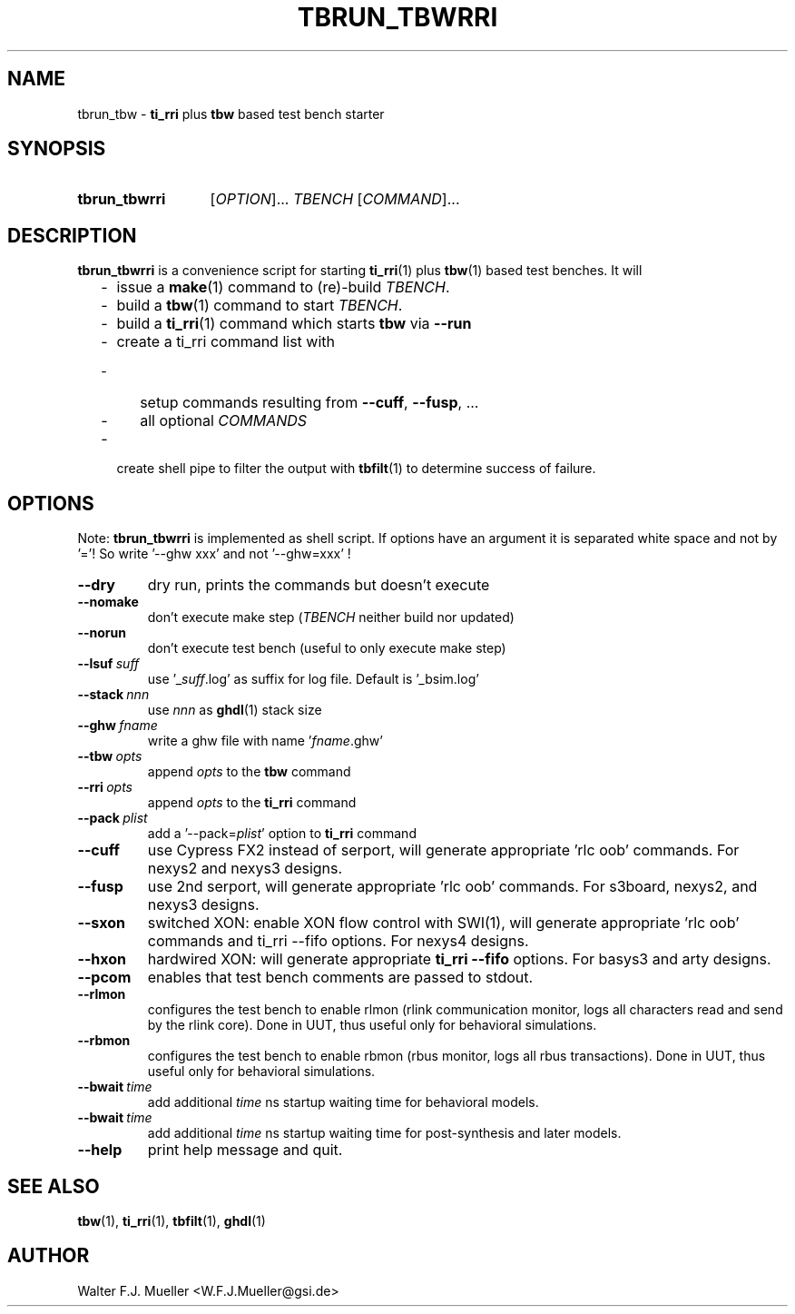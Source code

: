 .\"  -*- nroff -*-
.\"  $Id: tbrun_tbwrri.1 845 2017-01-15 14:58:27Z mueller $
.\"
.\" Copyright 2016- by Walter F.J. Mueller <W.F.J.Mueller@gsi.de>
.\" 
.\" ------------------------------------------------------------------
.
.TH TBRUN_TBWRRI 1 2016-09-17 "Retro Project" "Retro Project Manual"
.\" ------------------------------------------------------------------
.SH NAME
tbrun_tbw \- \fBti_rri\fP plus \fBtbw\fP based test bench starter
.\" ------------------------------------------------------------------
.SH SYNOPSIS
.
.SY tbrun_tbwrri
.RI [ OPTION ]...
.I  TBENCH
.RI [ COMMAND ]...
.YS
.
.\" ------------------------------------------------------------------
.SH DESCRIPTION
\fBtbrun_tbwrri\fP is a convenience script for starting \fBti_rri\fP(1) plus 
\fBtbw\fP(1) based test benches. It will

.RS 2
.PD 0
.IP "-" 2
issue a \fBmake\fP(1) command to (re)-build \fITBENCH\fP.
.IP "-"
build a \fBtbw\fP(1) command to start \fITBENCH\fP.
.IP "-"
build a \fBti_rri\fP(1) command which starts \fBtbw\fP via \fB\-\-run\fP
.IP "-"
create a ti_rri command list with
.IP "  -" 4
setup commands resulting from \fB\-\-cuff\fP, \fB\-\-fusp\fP, ...
.IP "  -"
all optional \fICOMMANDS\fP
.IP "-" 2
create shell pipe to filter the output with \fBtbfilt\fP(1) to determine 
success of failure.
.PD
.RE
.PP
.
.\" ------------------------------------------------------------------
.SH OPTIONS
Note: \fBtbrun_tbwrri\fP is implemented as shell script. If options have an
argument it is separated white space and not by '='! So write '--ghw\ xxx'
and not '--ghw=xxx' !
.
.\" -- --dry -------------------------------------
.IP \fB\-\-dry\fP
dry run, prints the commands but doesn't execute
.
.\" -- --nomake ----------------------------------
.IP \fB\-\-nomake\fP
don't execute make step (\fITBENCH\fP neither build nor updated)
.
.\" -- --norun -----------------------------------
.IP \fB\-\-norun\fP
don't execute test bench (useful to only execute make step)
.
.\" -- --lsuf ------------------------------------
.IP \fB\-\-lsuf\ \fIsuff\fR
use '_\fIsuff\fR.log' as suffix for log file. Default is '_bsim.log'
.
.\" -- --stack -----------------------------------
.IP \fB\-\-stack\ \fInnn\fR
use \fInnn\fP as \fBghdl\fP(1) stack size
.
.\" -- --ghw fname -------------------------------
.IP \fB\-\-ghw\ \fIfname\fR
write a ghw file with name '\fIfname\fP.ghw'
.
.\" -- --tbw opts --------------------------------
.IP \fB\-\-tbw\ \fIopts\fR
append \fIopts\fP to the \fBtbw\fP command
.
.\" -- --rri opts --------------------------------
.IP \fB\-\-rri\ \fIopts\fR
append \fIopts\fP to the \fBti_rri\fP command
.
.\" -- --pack plist ------------------------------
.IP \fB\-\-pack\ \fIplist\fR
add a '\-\-pack=\fIplist\fR' option to \fBti_rri\fP command
.
.\" -- --cuff ------------------------------------
.IP \fB\-\-cuff\fR
use Cypress FX2 instead of serport, will generate appropriate 'rlc oob' commands.
For nexys2 and nexys3 designs.
.
.\" -- --fusp ------------------------------------
.IP \fB\-\-fusp\fR
use 2nd serport, will generate appropriate 'rlc oob' commands.
For s3board, nexys2, and nexys3 designs.
.
.\" -- --sxon ------------------------------------
.IP \fB\-\-sxon\fR
switched\ XON: enable XON flow control with SWI(1), will generate 
appropriate 'rlc oob' commands and ti_rri \-\-fifo options. 
For nexys4 designs.
.
.\" -- --hxon ------------------------------------
.IP \fB\-\-hxon\fR
hardwired\ XON: will generate appropriate \fBti_rri\fP \fB\-\-fifo\fP options. 
For basys3 and arty designs.
.
.\" -- --pcom ------------------------------------
.IP \fB\-\-pcom\fR
enables that test bench comments are passed to stdout.
.
.\" -- --rlmon -----------------------------------
.IP \fB\-\-rlmon\fR
configures the test bench to enable rlmon (rlink communication monitor, logs
all characters read and send by the rlink core).
Done in UUT, thus useful only for behavioral simulations.
.
.\" -- --rbmon -----------------------------------
.IP \fB\-\-rbmon\fR
configures the test bench to enable rbmon (rbus monitor, logs all rbus
transactions).
Done in UUT, thus useful only for behavioral simulations.
.
.\" -- --bwait -----------------------------------
.IP \fB\-\-bwait\fR\ \fItime\fR
add additional \fItime\fR ns startup waiting time for behavioral models.
.
.\" -- --swait -----------------------------------
.IP \fB\-\-bwait\fR\ \fItime\fR
add additional \fItime\fR ns startup waiting time for post-synthesis and
later models.

.\" -- --help ------------------------------------
.IP \fB\-\-help\fR
print help message and quit.
.
.\" ------------------------------------------------------------------
.SH "SEE ALSO"
.BR tbw (1),
.BR ti_rri (1),
.BR tbfilt (1),
.BR ghdl (1)

.\" ------------------------------------------------------------------
.SH AUTHOR
Walter F.J. Mueller <W.F.J.Mueller@gsi.de>
